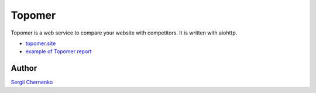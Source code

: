 Topomer
=======

Topomer is a web service to compare your website with competitors.
It is written with aiohttp.

* `topomer.site <http://topomer.site>`_  
* `example of Topomer report <http://topomer.site/done/69e8c9ee-6dc2-48a1-8f29-1471970232c7>`_  

Author
------

`Sergii Chernenko <mailto:4e.sergei@gmail.com>`_
